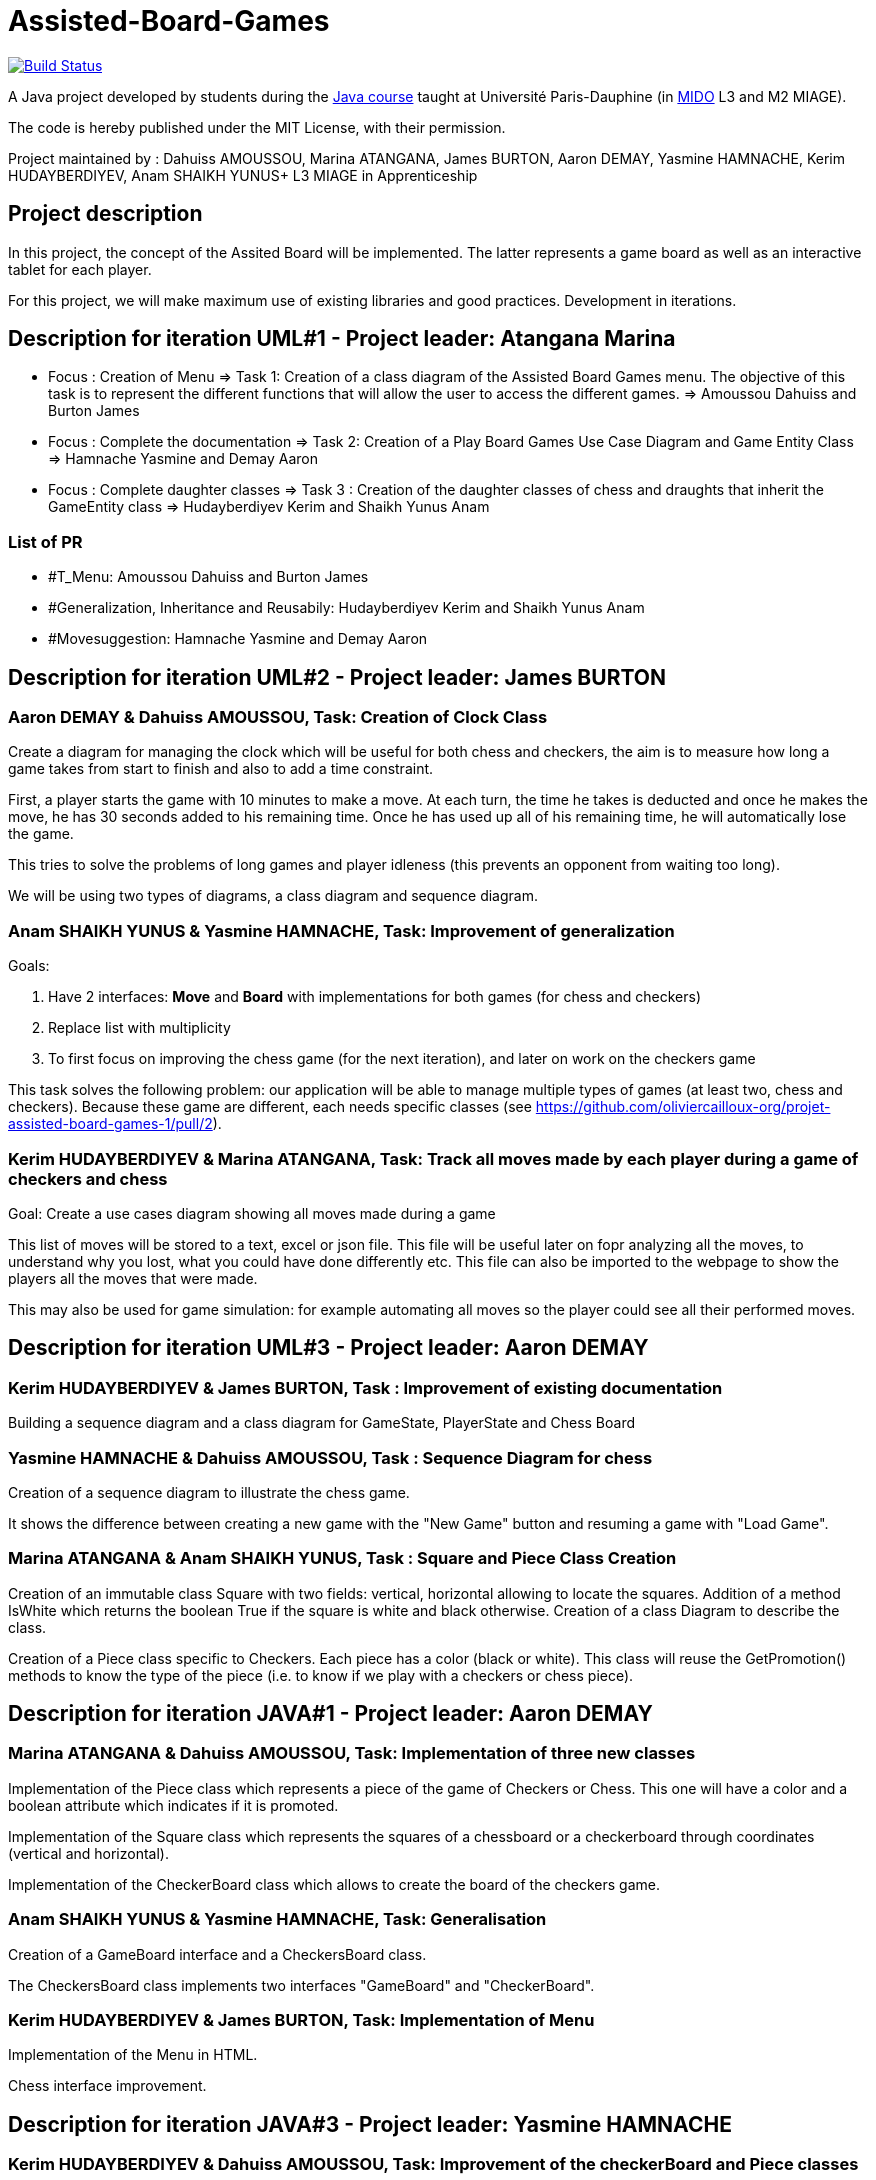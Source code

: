 = Assisted-Board-Games
:gitHubUserName: oliviercailloux
:groupId: io.github.{gitHubUserName}
:artifactId: assisted-board-games
:repository: Assisted-Board-Games

image:https://travis-ci.com/{gitHubUserName}/{repository}.svg?branch=master["Build Status", link="https://travis-ci.com/{gitHubUserName}/{repository}"]

A Java project developed by students during the https://github.com/oliviercailloux/java-course[Java course] taught at Université Paris-Dauphine (in http://www.mido.dauphine.fr/[MIDO] L3 and M2 MIAGE).

The code is hereby published under the MIT License, with their permission.

Project maintained by :
Dahuiss AMOUSSOU, Marina ATANGANA, James BURTON, Aaron DEMAY, Yasmine HAMNACHE, Kerim HUDAYBERDIYEV, Anam SHAIKH YUNUS+
L3 MIAGE in Apprenticeship

== *Project description*
In this project, the concept of the Assited Board will be implemented. The latter represents a game board as well as an interactive tablet for each player. 

For this project, we will make maximum use of existing libraries and good practices.
Development in iterations.

== *Description for iteration UML#1 - Project leader: Atangana Marina*

- Focus : Creation of Menu => Task 1: Creation of a class diagram of the Assisted Board Games menu. The objective of this task is to represent the different functions that will allow the user to access the different games. => Amoussou Dahuiss and Burton James

- Focus : Complete the documentation => Task 2: Creation of a Play Board Games Use Case Diagram and Game Entity Class => Hamnache Yasmine and Demay Aaron

- Focus : Complete daughter classes =>  Task 3 : Creation of the daughter classes of chess and draughts that inherit the GameEntity class => Hudayberdiyev Kerim and Shaikh Yunus Anam

=== *List of PR*

- #T_Menu: Amoussou Dahuiss and Burton James
- #Generalization, Inheritance and Reusabily: Hudayberdiyev Kerim and Shaikh Yunus Anam
- #Movesuggestion: Hamnache Yasmine and Demay Aaron

== *Description for iteration UML#2 - Project leader: James BURTON*


=== *Aaron DEMAY & Dahuiss AMOUSSOU, Task: Creation of Clock Class*


Create a diagram for managing the clock which will be useful for both chess and checkers, the aim is to measure how long a game takes from start to finish and also to add a time constraint.

First, a player starts the game with 10 minutes to make a move. At each turn, the time he takes is deducted and once he makes the move, he has 30 seconds added to his remaining time. Once he has used up all of his remaining time, he will automatically lose the game.
	
This tries to solve the problems of long games and player idleness (this prevents an opponent from waiting too long).

We will be using two types of diagrams, a class diagram and sequence diagram.

=== *Anam SHAIKH YUNUS & Yasmine HAMNACHE, Task: Improvement of generalization*

Goals:

1. Have 2 interfaces: *Move* and *Board* with implementations for both games (for chess and checkers)
2. Replace list with multiplicity
3. To first focus on improving the chess game (for the next iteration), and later on work on the checkers game

This task solves the following problem: our application will be able to manage multiple types of games (at least two, chess and checkers). Because these game are different, each needs specific classes (see https://github.com/oliviercailloux-org/projet-assisted-board-games-1/pull/2).


=== *Kerim HUDAYBERDIYEV & Marina ATANGANA, Task: Track all moves made by each player during a game of checkers and chess*

Goal: Create a use cases diagram showing all moves made during a game

This list of moves will be stored to a text, excel or json file. This file will be useful later on fopr analyzing all the moves, to understand why you lost, what you could have done differently etc. This file can also be imported to the webpage to show the players all the moves that were made.

This may also be used for game simulation: for example automating all moves so the player could see all their performed moves.

== *Description for iteration UML#3 - Project leader: Aaron DEMAY*


=== *Kerim HUDAYBERDIYEV & James BURTON, Task : Improvement of existing documentation*

Building a sequence diagram and a class diagram for GameState, PlayerState and Chess Board

=== *Yasmine HAMNACHE & Dahuiss AMOUSSOU, Task : Sequence Diagram for chess*

Creation of a sequence diagram to illustrate the chess game.

It shows the difference between creating a new game with the "New Game" button and resuming a game with "Load Game".

=== *Marina ATANGANA & Anam SHAIKH YUNUS, Task : Square and Piece Class Creation*

Creation of an immutable class Square with two fields: vertical, horizontal allowing to locate the squares. Addition of a method IsWhite which returns the boolean True if the square is white and black otherwise. Creation of a class Diagram to describe the class. 

Creation of a Piece class specific to Checkers. Each piece has a color (black or white). This class will reuse the GetPromotion() methods to know the type of the piece (i.e. to know if we play with a checkers or chess piece).


== *Description for iteration JAVA#1 - Project leader: Aaron DEMAY*


=== *Marina ATANGANA & Dahuiss AMOUSSOU, Task: Implementation of three new classes*


Implementation of the Piece class which represents a piece of the game of Checkers or Chess. This one will have a color and a boolean attribute which indicates if it is promoted. 

Implementation of the Square class which represents the squares of a chessboard or a checkerboard through coordinates (vertical and horizontal).

Implementation of the CheckerBoard class which allows to create the board of the checkers game.

=== *Anam SHAIKH YUNUS & Yasmine HAMNACHE, Task: Generalisation*

Creation of a GameBoard interface and a CheckersBoard class.

The CheckersBoard class implements two interfaces "GameBoard" and "CheckerBoard".


=== *Kerim HUDAYBERDIYEV & James BURTON, Task: Implementation of Menu*

Implementation of the Menu in HTML.

Chess interface improvement.

== *Description for iteration JAVA#3 - Project leader: Yasmine HAMNACHE*


=== *Kerim HUDAYBERDIYEV  & Dahuiss AMOUSSOU, Task: Improvement of the checkerBoard and Piece classes*
Improvement of the classes `CheckerBoard` and `Piece` by taking into account the exchanges on the https://github.com/oliviercailloux-org/projet-assisted-board-games-1/pull/36[PR 36].

=== *Anam SHAIKH YUNUS & James BURTON, Task: `PlayerStat` adaptation*
`PlayerState` adaptation to be compatible with checkers game.

=== *Aaron DEMAY & Marina ATANGANA, Task: generalization of time counting*

The time counting logic is not specific to chess and should be reusable. That's why the pair decided to work on the generalization of time .
